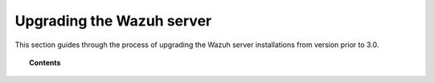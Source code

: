.. Copyright (C) 2021 Wazuh, Inc.

.. _upgrading_wazuh_server_legacy:

Upgrading the Wazuh server
==========================

This section guides through the process of upgrading the Wazuh server installations from version prior to 3.0.

.. topic:: Contents

    .. toctree::
       :maxdepth: 1

       from-2.x-to-3.x
       from-1.x-to-2.x
